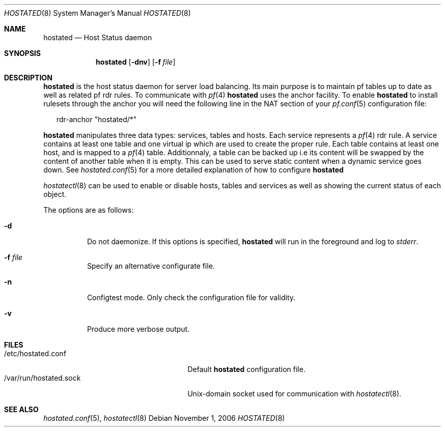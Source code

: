 .\"	$OpenBSD: hostated.8,v 1.1 2006/12/16 11:45:07 reyk Exp $
.\"
.\" Copyright (c) 2006 Pierre-Yves Ritschard <pyr@openbsd.org>
.\"
.\" Permission to use, copy, modify, and distribute this software for any
.\" purpose with or without fee is hereby granted, provided that the above
.\" copyright notice and this permission notice appear in all copies.
.\"
.\" THE SOFTWARE IS PROVIDED "AS IS" AND THE AUTHOR DISCLAIMS ALL WARRANTIES
.\" WITH REGARD TO THIS SOFTWARE INCLUDING ALL IMPLIED WARRANTIES OF
.\" MERCHANTABILITY AND FITNESS. IN NO EVENT SHALL THE AUTHOR BE LIABLE FOR
.\" ANY SPECIAL, DIRECT, INDIRECT, OR CONSEQUENTIAL DAMAGES OR ANY DAMAGES
.\" WHATSOEVER RESULTING FROM LOSS OF USE, DATA OR PROFITS, WHETHER IN AN
.\" ACTION OF CONTRACT, NEGLIGENCE OR OTHER TORTIOUS ACTION, ARISING OUT OF
.\" OR IN CONNECTION WITH THE USE OR PERFORMANCE OF THIS SOFTWARE.
.\"
.Dd November 1, 2006
.Dt HOSTATED 8
.Os
.Sh NAME
.Nm hostated
.Nd Host Status daemon
.Sh SYNOPSIS
.Nm
.Op Fl dnv
.Op Fl f Ar file
.Sh DESCRIPTION
.Nm
is the host status daemon for server load balancing.
Its main purpose is to maintain pf tables up to date
as well as related pf rdr rules.
To communicate with
.Xr pf 4
.Nm
uses the anchor facility.
To enable
.Nm
to install rulesets through the anchor you will
need the following line in the NAT section of your
.Xr pf.conf 5 
configuration file:
.Bd -literal -offset 2n
rdr-anchor "hostated/*"
.Ed
.Pp
.Nm
manipulates three data types: services, tables and hosts.
Each service represents a
.Xr pf 4
rdr rule.
A service contains at least one table and one virtual ip which are
used to create the proper rule.
Each table contains at least one host, and is mapped to a
.Xr pf 4
table.
Additionnaly, a table can be backed up i.e its content will be swapped
by the content of another table when it is empty.
This can be used to serve static content when a dynamic service goes down.
See
.Xr hostated.conf 5
for a more detailed explanation of how to configure
.Nm
.
.Pp
.Xr hostatectl 8
can be used to enable or disable hosts, tables and services as well
as showing the current status of each object.
.Pp
The options are as follows:
.Bl -tag -width Ds
.It Fl d
Do not daemonize.
If this options is specified,
.Nm
will run in the foreground and log to
.Em stderr .
.It Fl f Ar file
Specify an alternative configurate file.
.It Fl n
Configtest mode.
Only check the configuration file for validity.
.It Fl v
Produce more verbose output.
.El
.Sh FILES
.Bl -tag -width "/var/run/hostated.sockXX" -compact
.It /etc/hostated.conf
Default
.Nm
configuration file.
.It /var/run/hostated.sock
Unix-domain socket used for communication with
.Xr hostatectl 8 .
.El
.Sh SEE ALSO
.Xr hostated.conf 5 ,
.Xr hostatectl 8
